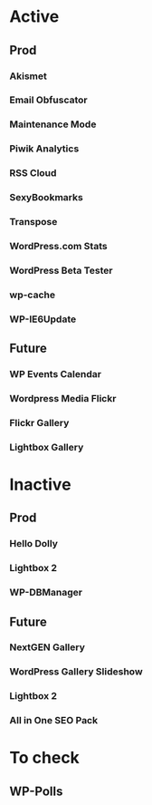 * Active
** Prod
*** Akismet
*** Email Obfuscator
*** Maintenance Mode
*** Piwik Analytics
*** RSS Cloud
*** SexyBookmarks
*** Transpose
*** WordPress.com Stats
*** WordPress Beta Tester
*** wp-cache
*** WP-IE6Update
** Future
*** WP Events Calendar
*** Wordpress Media Flickr
*** Flickr Gallery
*** Lightbox Gallery

* Inactive
** Prod
*** Hello Dolly
*** Lightbox 2
*** WP-DBManager
** Future
*** NextGEN Gallery
*** WordPress Gallery Slideshow
*** Lightbox 2
*** All in One SEO Pack

* To check
** WP-Polls
